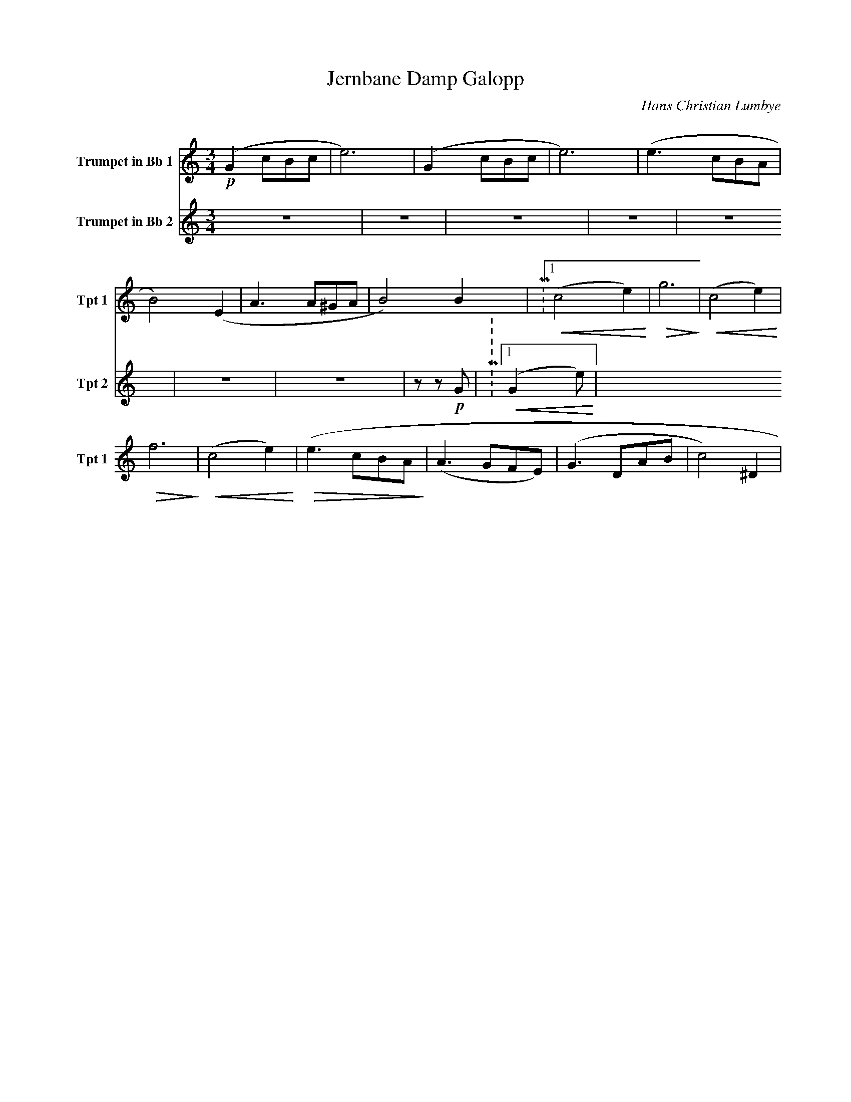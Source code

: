X:1
T:Jernbane Damp Galopp
C:Hans Christian Lumbye
Q:Larghetto
K:C
M:3/4
L:1/4
V:1 name="Trumpet in Bb 1" snm="Tpt 1"
!p!(G2/3 c/B/c/ | e3) | (G2/3 c/B/c/ | e3) | (e3/2 c/B/A/ | B2) (E | A3/2 A/^G/A/ | B2) B | P:1 !<(! (c2 e) !<)! | !>(! g3 !>)! | !<(! (c2 e) !<)! |
!>(! f3 !>)! | !<(! (c2 e) !<)! | !>(! (e3/2 c/B/A/ !>)! | (A3/2 G/F/E/) | (G3/2 D/A/B/ | c2) ^D |
V:2 name="Trumpet in Bb 2" snm="Tpt 2"
Z7 | z z !p! G | P:1 !<(! (G2 e) !<)! |
